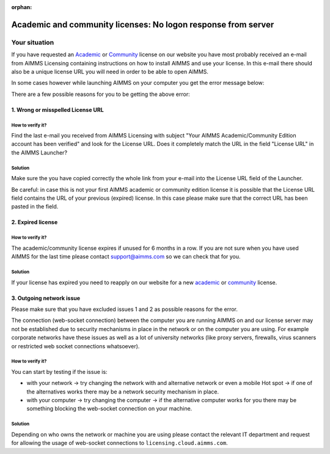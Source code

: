 :orphan:
Academic and community licenses: No logon response from server
===========================================================================

Your situation
-------------------------

If you have requested an  `Academic <https://licensing.cloud.aimms.com/license/academic.htm>`_ or `Community <https://licensing.cloud.aimms.com/license/community.htm?utm_source=website&utm_medium=footer>`_ license on our website you have most probably received an e-mail from AIMMS Licensing containing instructions on how to install AIMMS and use your license. In this e-mail there should also be a unique license URL you will need in order to be able to open AIMMS.  

In some cases however while launching AIMMS on your computer you get the error message below:

.. image:: Images/no-connection-error-message.png
    :align: center

There are a few possible reasons for you to be getting the above error:

1. Wrong or misspelled License URL
^^^^^^^^^^^^^^^^^^^^^^^^^^^^^^^^^^^^^^^^

How to verify it?
""""""""""""""""""""""""""""

Find the last e-mail you received from AIMMS Licensing with subject "Your AIMMS Academic/Community Edition account has been verified" and look for the License URL. Does it completely match the URL in the field "License URL" in the AIMMS Launcher?

.. image:: Images/URL-misspelled.png
    :align: center

Solution
"""""""""""""""""""""""""""

Make sure the you have copied correctly the whole link from your e-mail into the License URL field of the Launcher.

Be careful: in case this is not your first AIMMS academic or community edition license it is possible that the License URL field contains the URL of your previous (expired) license. In this case please make sure that the correct URL has been pasted in the field.  


2. Expired license
^^^^^^^^^^^^^^^^^^^^^^^^^^^^^^^^^^^^^^^^

How to verify it?
""""""""""""""""""""""

The academic/community license expires if unused for 6 months in a row. If you are not sure when you have used AIMMS for the last time please contact support@aimms.com so we can check that for you.

Solution
""""""""""

If your license has expired you need to reapply on our website for a new `academic <https://licensing.cloud.aimms.com/license/academic.htm>`_ or `community <https://licensing.cloud.aimms.com/license/community.htm?utm_source=website&utm_medium=footer>`_ license.

3. Outgoing network issue
^^^^^^^^^^^^^^^^^^^^^^^^^^^^^^^^^^^^^^^^^^^^^^^^

Please make sure that you have excluded issues 1 and 2 as possible reasons for the error.

The connection (web-socket connection) between the computer you are running AIMMS on and our license server may not be established due to security mechanisms in place in the network or on the computer you are using. For example corporate networks have these issues as well as a lot of university networks (like proxy servers, firewalls, virus scanners or restricted web socket connections whatsoever). 

How to verify it?
""""""""""""""""""""""

You can start by testing if the issue is: 

- with your network -> try changing the network with and alternative network or even a mobile Hot spot -> if one of the alternatives works there may be a network security mechanism in place.
- with your computer -> try changing the computer -> if the alternative computer works for you there may be something blocking the web-socket connection on your machine.

Solution
""""""""""

Depending on who owns the network or machine you are using please contact the relevant IT department and request for allowing the usage of web-socket connections to ``licensing.cloud.aimms.com``.
 
 